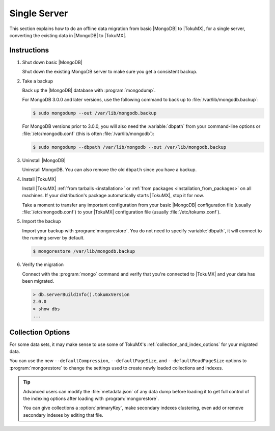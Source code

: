 .. _single_server_migration:

=============
Single Server
=============

This section explains how to do an offline data migration from basic |MongoDB| to |TokuMX|, for a single server, converting the existing data in |MongoDB| to |TokuMX|.

Instructions
============

1. Shut down basic |MongoDB|

   Shut down the existing MongoDB server to make sure you get a consistent backup.

2. Take a backup

   Back up the |MongoDB| database with :program:`mongodump`.

   For MongoDB 3.0.0 and later versions, use the following command to back up to :file:`/var/lib/mongodb.backup`:

   .. code-block:: bash

     $ sudo mongodump --out /var/lib/mongodb.backup

   For MongoDB versions prior to 3.0.0, you will also need the :variable:`dbpath` from your command-line options or :file:`/etc/mongodb.conf` (this is often :file:`/var/lib/mongodb`):

   .. code-block:: bash 

     $ sudo mongodump --dbpath /var/lib/mongodb --out /var/lib/mongodb.backup

3. Uninstall |MongoDB|

   Uninstall MongoDB. You can also remove the old ``dbpath`` since you have a backup.

4. Install |TokuMX|

   Install |TokuMX| :ref:`from tarballs <installation>` or :ref:`from packages <installation_from_packages>` on all machines. If your distribution's package automatically starts |TokuMX|, stop it for now.

   Take a moment to transfer any important configuration from your basic |MongoDB| configuration file (usually :file:`/etc/mongodb.conf`) to your |TokuMX| configuration file (usually :file:`/etc/tokumx.conf`).

5. Import the backup

   Import your backup with :program:`mongorestore`. You do not need to specify :variable:`dbpath`, it will connect to the running server by default.

   .. code-block:: bash

     $ mongorestore /var/lib/mongodb.backup

6. Verify the migration

   Connect with the :program:`mongo` command and verify that you're connected to |TokuMX| and your data has been migrated.

   .. code-block:: javascript

     > db.serverBuildInfo().tokumxVersion
     2.0.0
     > show dbs
     ...


Collection Options
==================

For some data sets, it may make sense to use some of TokuMX's :ref:`collection_and_index_options` for your migrated data.

You can use the new ``--defaultCompression``, ``--defaultPageSize``, and ``--defaultReadPageSize`` options to :program:`mongorestore` to change the settings used to create newly loaded collections and indexes.

.. tip::
  Advanced users can modify the :file:`metadata.json` of any data dump before loading it to get full control of the indexing options after loading with :program:`mongorestore`.

  You can give collections a :option:`primaryKey`, make secondary indexes clustering, even add or remove secondary indexes by editing that file.


